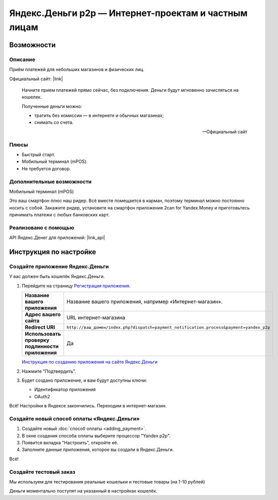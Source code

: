 *****************************************************
Яндекс.Деньги p2p — Интернет-проектам и частным лицам
*****************************************************

Возможности
-----------

Описание
========

Приём платежей для небольших магазинов и физических лиц. 

Официальный сайт: |link|

.. |link| raw:: html

   <!--noindex--><a href="https://money.yandex.ru/embed/smallshop/" target="_blank" rel="nofollow">https://money.yandex.ru/embed/smallshop/</a><!--/noindex-->


.. epigraph::

    Начните прием платежей прямо сейчас, без подключения. Деньги будут мгновенно зачисляться на кошелек.

    Полученные деньги можно:

    *   тратить без комиссии — в интернете и обычных магазинах;

    *   снимать со счета.

    --  Официальный сайт


Плюсы
=====

*   Быстрый старт. 

*   Мобильный терминал (mPOS).

*   Не требуется договор.


Дополнительные возможности
==========================

Мобильный терминал (mPOS)

Это ваш смартфон плюс наш ридер. Всё вместе помещается в карман, поэтому терминал можно постоянно носить с собой.
Закажите ридер, установите на смартфон приложение 2сan for Yandex.Money и приготовьтесь принимать платежи с любых банковских карт.

Реализовано с помощью
=====================

API Яндекс.Денег для приложений: |link_api|

.. |link_api| raw:: html

   <!--noindex--><a href="http://api.yandex.ru/money/doc/dg/concepts/About.xml" target="_blank" rel="nofollow">API Яндекс.Денег</a><!--/noindex-->


Инструкция по настройке
-----------------------

Создайте приложение Яндекс.Деньги
=================================

У вас должен быть кошелёк Яндекс.Деньги.

1.  Перейдите на страницу `Регистрация приложения <https://sp-money.yandex.ru/myservices/new.xml>`_.

    .. fancybox:: img/p2p_01.png
        :alt: Yandex.Money p2p

    .. list-table::
        :stub-columns: 1
        :widths: 10 30

        *   -   Название вашего приложения

            -   Название вашего приложения, например «Интернет-магазин».

        *   -   Адрес вашего сайта

            -   URL интернет-магазина

        *   -   Redirect URI

            -   ``http://ваш_домен/index.php?dispatch=payment_notification.process&payment=yandex_p2p``

        *   -   Использовать проверку подлинности приложения

            -   Да


    `Инструкция по созданию приложения на сайте Яндекс.Деньги <http://api.yandex.ru/money/doc/dg/tasks/register-client.xml>`_

2.  Нажмите "Подтвердить".

3.  Будет создано приложение, и вам будут доступны ключи:

    *   Идентификатор приложения

    *   OAuth2

    .. fancybox:: img/p2p_02.png
        :alt: Yandex.Money p2p

Всё! Настройки в Яндексе закончились. Переходим в интернет-магазин.

Создайте новый способ оплаты «Яндекс.Деньги»
============================================

#.  Создайте новый :doc:`cпособ оплаты <adding_payment>`.

    .. fancybox:: img/p2p_04.png
        :alt: Yandex.Money p2p

    .. fancybox:: img/p2p_06.png
        :alt: Yandex.Money p2p

#.  В окне создания способа оплаты выберите процессор "Yandex p2p".

    .. fancybox:: img/p2p_07.png
        :alt: Yandex.Money p2p

#.  Появится вкладка "Настроить", откройте её. 

    .. fancybox:: img/p2p_08.png
        :alt: Yandex.Money p2p

#.  Заполните данные приложения, которое вы создали в Яндекс.Деньги. 

    .. fancybox:: img/p2p_09.png
        :alt: Yandex.Money p2p

Всё! 

Создайте тестовый заказ
======================= 

Мы используем для тестирования реальные кошельки и тестовые товары (на 1-10 рублей)

.. fancybox:: img/p2p_10.png
    :alt: Yandex.Money p2p

Деньги моментально поступят на указанный в настройках кошелёк.

.. fancybox:: img/p2p_12.png
    :alt: Yandex.Money p2p

